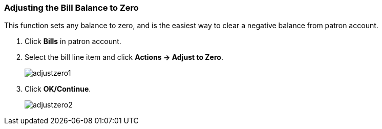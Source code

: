 Adjusting the Bill Balance to Zero
~~~~~~~~~~~~~~~~~~~~~~~~~~~~~~~~~~
(((Adjust to Zero)))

This function sets any balance to zero, and is the easiest way to clear a negative balance from patron account.

. Click *Bills* in patron account.
. Select the bill line item and click *Actions -> Adjust to Zero*.
+
image:images/circ/adjustzero1.png[scaledwidth="75%"]
+
. Click *OK/Continue*.
+
image:images/circ/adjustzero2.png[scaledwidth="75%"]
